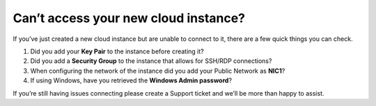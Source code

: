 Can’t access your new cloud instance?
=====================================

If you’ve just created a new cloud instance but are unable to connect to it,
there are a few quick things you can check.

1. Did you add your **Key Pair** to the instance before creating it?
2. Did you add a **Security Group** to the instance that allows for SSH/RDP
   connections?
3. When configuring the network of the instance did you add your Public Network
   as **NIC1**?
4. If using Windows, have you retrieved the **Windows Admin password**?


If you’re still having issues connecting please create a Support ticket and
we’ll be more than happy to assist.
